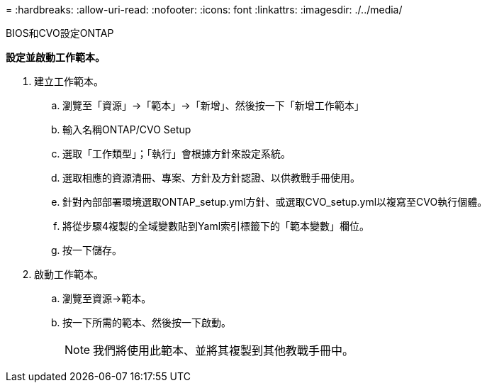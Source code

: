= 
:hardbreaks:
:allow-uri-read: 
:nofooter: 
:icons: font
:linkattrs: 
:imagesdir: ./../media/


BIOS和CVO設定ONTAP

*設定並啟動工作範本。*

. 建立工作範本。
+
.. 瀏覽至「資源」→「範本」→「新增」、然後按一下「新增工作範本」
.. 輸入名稱ONTAP/CVO Setup
.. 選取「工作類型」；「執行」會根據方針來設定系統。
.. 選取相應的資源清冊、專案、方針及方針認證、以供教戰手冊使用。
.. 針對內部部署環境選取ONTAP_setup.yml方針、或選取CVO_setup.yml以複寫至CVO執行個體。
.. 將從步驟4複製的全域變數貼到Yaml索引標籤下的「範本變數」欄位。
.. 按一下儲存。


. 啟動工作範本。
+
.. 瀏覽至資源→範本。
.. 按一下所需的範本、然後按一下啟動。
+

NOTE: 我們將使用此範本、並將其複製到其他教戰手冊中。




